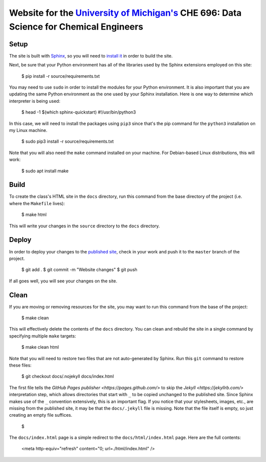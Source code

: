 =================================================================================================================
Website for the `University of Michigan's <https://www.umich.edu/>`_ CHE 696: Data Science for Chemical Engineers
=================================================================================================================

Setup
-----

The site is built with `Sphinx <http://www.sphinx-doc.org/en/master/index.html>`_, so you will need to
`install it <http://www.sphinx-doc.org/en/master/usage/installation.html>`_ in order to build the site.

Next, be sure that your Python environment has all of the libraries used by the Sphinx extensions employed
on this site:

    $ pip install -r source/requirements.txt

You may need to use ``sudo`` in order to install the modules for your Python environment.  It is also important
that you are updating the same Python environment as the one used by your Sphinx installation.  Here is one way
to determine which interpreter is being used:

    $ head -1 $(which sphinx-quickstart)
    #!/usr/bin/python3

In this case, we will need to install the packages using ``pip3`` since that's the pip command for the ``python3``
installation on my Linux machine.

    $ sudo pip3 install -r source/requirements.txt

Note that you will also need the ``make`` command installed on your machine.  For Debian-based Linux distributions,
this will work:

    $ sudo apt install make

Build
-----

To create the class's HTML site in the ``docs`` directory, run this command from the base directory of the project
(i.e. where the ``Makefile`` lives):

    $ make html

This will write your changes in the ``source`` directory to the ``docs`` directory.

Deploy
------

In order to deploy your changes to the `published site <https://team-mayes.github.io/che_696/>`_, check in your work
and push it to the ``master`` branch of the project.

    $ git add .
    $ git commit -m "Website changes"
    $ git push

If all goes well, you will see your changes on the site.

Clean
-----

If you are moving or removing resources for the site, you may want to run this command from the base of the project:

    $ make clean

This will effectively delete the contents of the ``docs`` directory.  You can clean and rebuild the site in a single
command by specifying multiple ``make`` targets:

    $ make clean html

Note that you will need to restore two files that are not auto-generated by Sphinx.  Run this ``git`` command to
restore these files:

    $ git checkout docs/.nojekyll docs/index.html

The first file tells the `GitHub Pages publisher <https://pages.github.com/>` to skip the
`Jekyll <https://jekyllrb.com/>` interpretation step, which allows directories that start with ``_`` to be copied
unchanged to the published site.  Since Sphinx makes use of the ``_`` convention extensively, this is an important
flag.  If you notice that your stylesheets, images, etc., are missing from the published site, it may be that the
``docs/.jekyll`` file is missing.  Note that the file itself is empty, so just creating an empty file suffices.

    $

The ``docs/index.html`` page is a simple redirect to the ``docs/html/index.html`` page.  Here are the full contents:

    <meta http-equiv="refresh" content="0; url=./html/index.html" />



